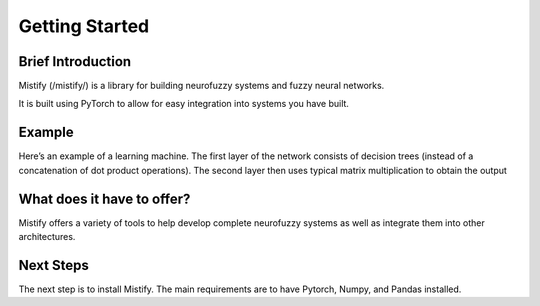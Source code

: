 ===============
Getting Started
===============

Brief Introduction
------------------

Mistify  (/mistify/) is a library for building neurofuzzy systems and fuzzy neural networks.

It is built using PyTorch to allow for easy integration into systems you have built. 

Example
-------

Here’s an example of a learning machine. The first layer of the network consists of decision trees (instead of a concatenation of dot product operations). The second layer then uses typical matrix multiplication to obtain the output


What does it have to offer?
---------------------------

Mistify offers a variety of tools to help develop complete neurofuzzy systems as well as integrate them into other architectures.


Next Steps
----------

The next step is to install Mistify. The main requirements are to have Pytorch, Numpy, and Pandas installed.
